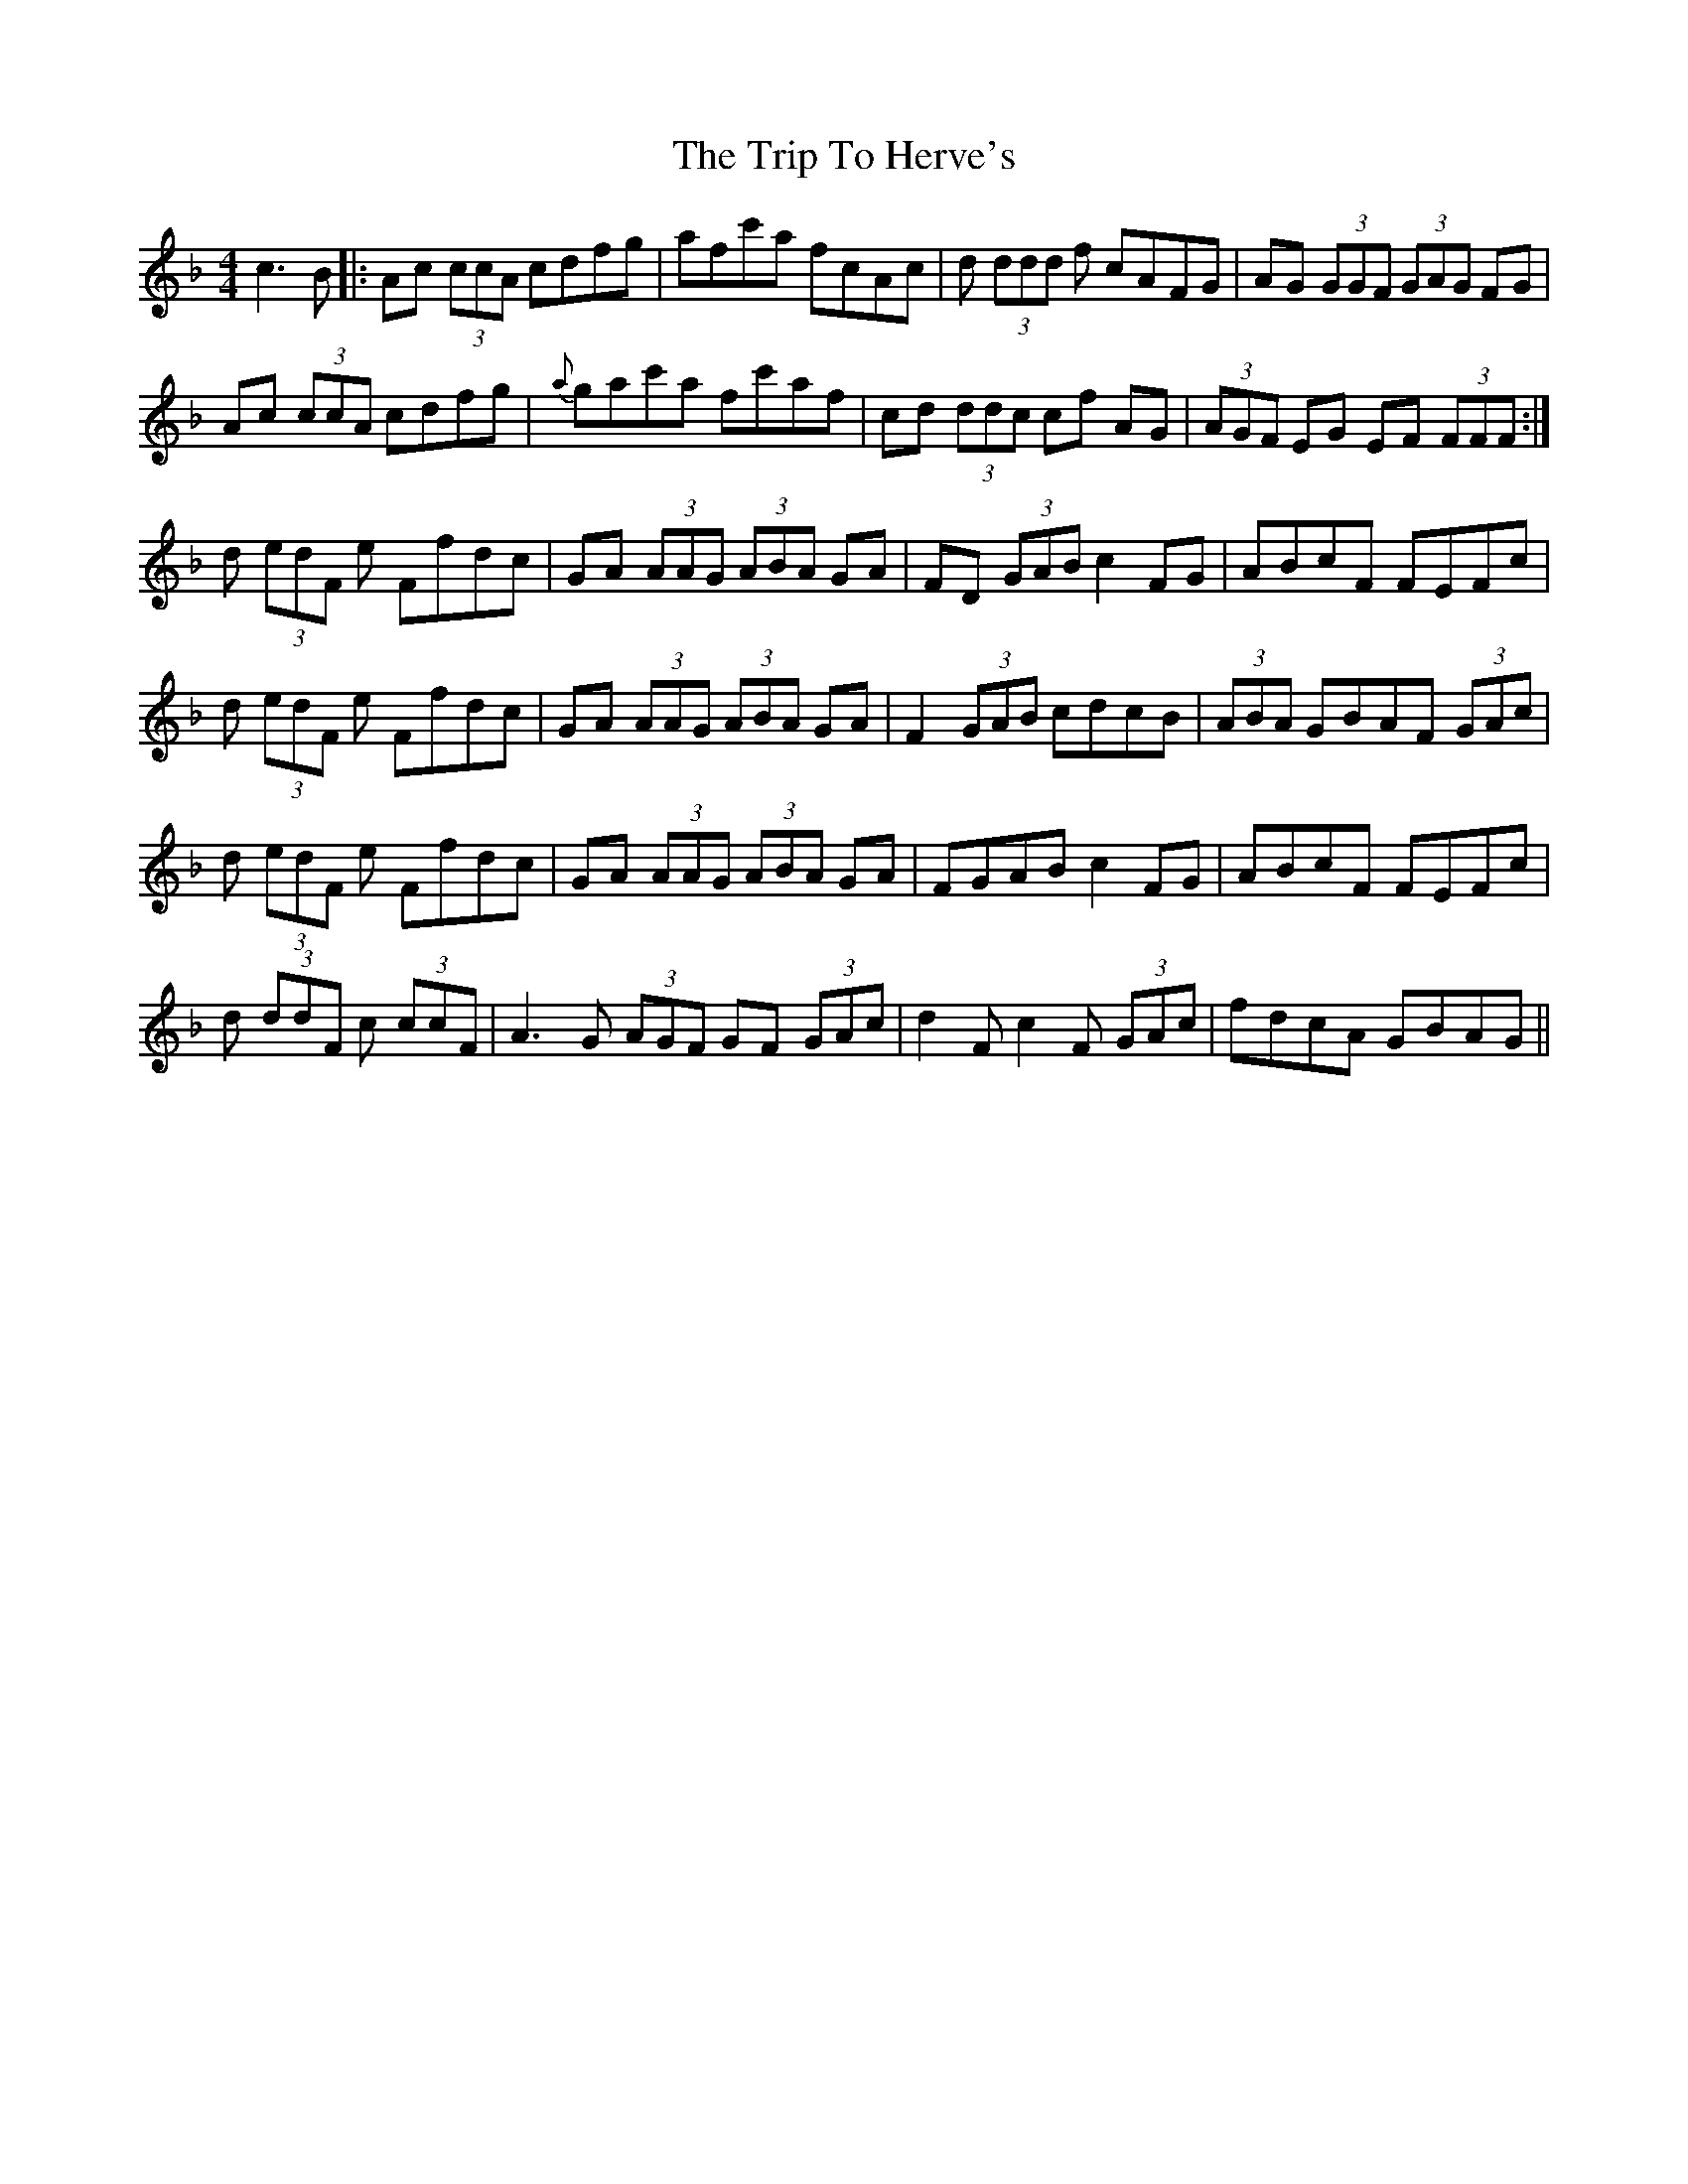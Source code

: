 X: 41018
T: Trip To Herve's, The
R: reel
M: 4/4
K: Fmajor
c3 B|:Ac (3ccA cdfg|afc'a fcAc|d (3ddd f cAFG|AG (3GGF (3GAG FG|
Ac (3ccA cdfg|{a}gac'a fc'af|cd (3ddc cf AG|(3AGF EG EF (3FFF:|
d (3edF e Ffdc|GA (3AAG (3ABA GA|FD (3GAB c2 FG|ABcF FEFc|
d (3edF e Ffdc|GA (3AAG (3ABA GA|F2 (3GAB cdcB|(3ABA GBAF (3GAc|
d (3edF e Ffdc|GA (3AAG (3ABA GA|FGAB c2 FG|ABcF FEFc|
d (3ddF c (3ccF|A3 G (3AGF GF (3GAc|d2 Fc2 F (3GAc|fdcA GBAG||

